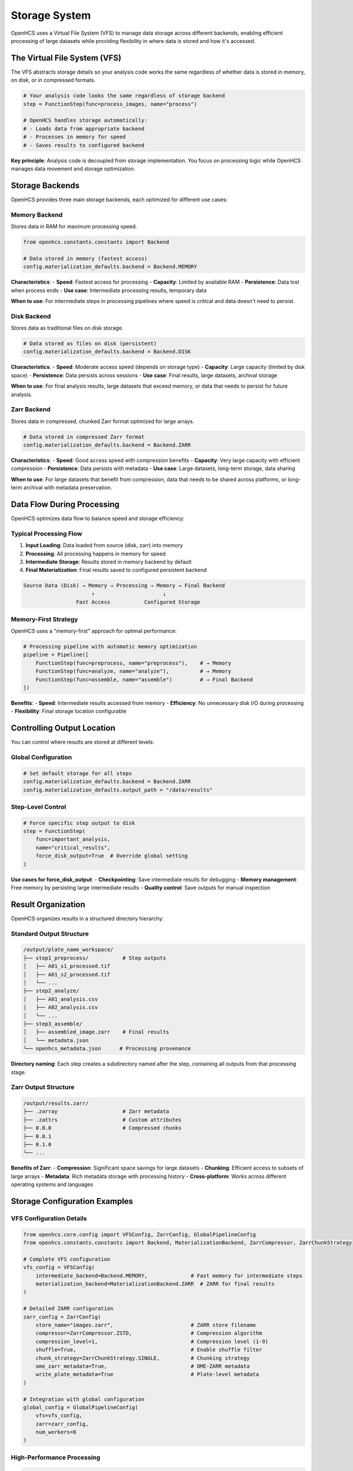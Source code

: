 Storage System
==============

OpenHCS uses a Virtual File System (VFS) to manage data storage across different backends, enabling efficient processing of large datasets while providing flexibility in where data is stored and how it's accessed.

The Virtual File System (VFS)
-----------------------------

The VFS abstracts storage details so your analysis code works the same regardless of whether data is stored in memory, on disk, or in compressed formats.

.. code-block:: python

   # Your analysis code looks the same regardless of storage backend
   step = FunctionStep(func=process_images, name="process")
   
   # OpenHCS handles storage automatically:
   # - Loads data from appropriate backend
   # - Processes in memory for speed
   # - Saves results to configured backend

**Key principle**: Analysis code is decoupled from storage implementation. You focus on processing logic while OpenHCS manages data movement and storage optimization.

Storage Backends
---------------

OpenHCS provides three main storage backends, each optimized for different use cases:

Memory Backend
~~~~~~~~~~~~~

Stores data in RAM for maximum processing speed.

.. code-block:: python

   from openhcs.constants.constants import Backend
   
   # Data stored in memory (fastest access)
   config.materialization_defaults.backend = Backend.MEMORY

**Characteristics**:
- **Speed**: Fastest access for processing
- **Capacity**: Limited by available RAM
- **Persistence**: Data lost when process ends
- **Use case**: Intermediate processing results, temporary data

**When to use**: For intermediate steps in processing pipelines where speed is critical and data doesn't need to persist.

Disk Backend
~~~~~~~~~~~

Stores data as traditional files on disk storage.

.. code-block:: python

   # Data stored as files on disk (persistent)
   config.materialization_defaults.backend = Backend.DISK

**Characteristics**:
- **Speed**: Moderate access speed (depends on storage type)
- **Capacity**: Large capacity (limited by disk space)
- **Persistence**: Data persists across sessions
- **Use case**: Final results, large datasets, archival storage

**When to use**: For final analysis results, large datasets that exceed memory, or data that needs to persist for future analysis.

Zarr Backend
~~~~~~~~~~~

Stores data in compressed, chunked Zarr format optimized for large arrays.

.. code-block:: python

   # Data stored in compressed Zarr format
   config.materialization_defaults.backend = Backend.ZARR

**Characteristics**:
- **Speed**: Good access speed with compression benefits
- **Capacity**: Very large capacity with efficient compression
- **Persistence**: Data persists with metadata
- **Use case**: Large datasets, long-term storage, data sharing

**When to use**: For large datasets that benefit from compression, data that needs to be shared across platforms, or long-term archival with metadata preservation.

Data Flow During Processing
---------------------------

OpenHCS optimizes data flow to balance speed and storage efficiency:

Typical Processing Flow
~~~~~~~~~~~~~~~~~~~~~~

1. **Input Loading**: Data loaded from source (disk, zarr) into memory
2. **Processing**: All processing happens in memory for speed
3. **Intermediate Storage**: Results stored in memory backend by default
4. **Final Materialization**: Final results saved to configured persistent backend

.. code-block:: text

   Source Data (Disk) → Memory → Processing → Memory → Final Backend
                         ↑                      ↓
                    Fast Access           Configured Storage

Memory-First Strategy
~~~~~~~~~~~~~~~~~~~~

OpenHCS uses a "memory-first" approach for optimal performance:

.. code-block:: python

   # Processing pipeline with automatic memory optimization
   pipeline = Pipeline([
       FunctionStep(func=preprocess, name="preprocess"),    # → Memory
       FunctionStep(func=analyze, name="analyze"),          # → Memory  
       FunctionStep(func=assemble, name="assemble")         # → Final Backend
   ])

**Benefits**:
- **Speed**: Intermediate results accessed from memory
- **Efficiency**: No unnecessary disk I/O during processing
- **Flexibility**: Final storage location configurable

Controlling Output Location
--------------------------

You can control where results are stored at different levels:

Global Configuration
~~~~~~~~~~~~~~~~~~~

.. code-block:: python

   # Set default storage for all steps
   config.materialization_defaults.backend = Backend.ZARR
   config.materialization_defaults.output_path = "/data/results"

Step-Level Control
~~~~~~~~~~~~~~~~~

.. code-block:: python

   # Force specific step output to disk
   step = FunctionStep(
       func=important_analysis,
       name="critical_results",
       force_disk_output=True  # Override global setting
   )

**Use cases for force_disk_output**:
- **Checkpointing**: Save intermediate results for debugging
- **Memory management**: Free memory by persisting large intermediate results
- **Quality control**: Save outputs for manual inspection

Result Organization
------------------

OpenHCS organizes results in a structured directory hierarchy:

Standard Output Structure
~~~~~~~~~~~~~~~~~~~~~~~~

.. code-block:: text

   /output/plate_name_workspace/
   ├── step1_preprocess/           # Step outputs
   │   ├── A01_s1_processed.tif
   │   ├── A01_s2_processed.tif
   │   └── ...
   ├── step2_analyze/
   │   ├── A01_analysis.csv
   │   ├── A02_analysis.csv  
   │   └── ...
   ├── step3_assemble/
   │   ├── assembled_image.zarr    # Final results
   │   └── metadata.json
   └── openhcs_metadata.json      # Processing provenance

**Directory naming**: Each step creates a subdirectory named after the step, containing all outputs from that processing stage.

Zarr Output Structure
~~~~~~~~~~~~~~~~~~~~

.. code-block:: text

   /output/results.zarr/
   ├── .zarray                     # Zarr metadata
   ├── .zattrs                     # Custom attributes
   ├── 0.0.0                       # Compressed chunks
   ├── 0.0.1
   ├── 0.1.0
   └── ...

**Benefits of Zarr**:
- **Compression**: Significant space savings for large datasets
- **Chunking**: Efficient access to subsets of large arrays
- **Metadata**: Rich metadata storage with processing history
- **Cross-platform**: Works across different operating systems and languages

Storage Configuration Examples
-----------------------------

VFS Configuration Details
~~~~~~~~~~~~~~~~~~~~~~~~~

.. code-block:: python

   from openhcs.core.config import VFSConfig, ZarrConfig, GlobalPipelineConfig
   from openhcs.constants.constants import Backend, MaterializationBackend, ZarrCompressor, ZarrChunkStrategy

   # Complete VFS configuration
   vfs_config = VFSConfig(
       intermediate_backend=Backend.MEMORY,              # Fast memory for intermediate steps
       materialization_backend=MaterializationBackend.ZARR  # ZARR for final results
   )

   # Detailed ZARR configuration
   zarr_config = ZarrConfig(
       store_name="images.zarr",                         # ZARR store filename
       compressor=ZarrCompressor.ZSTD,                   # Compression algorithm
       compression_level=1,                              # Compression level (1-9)
       shuffle=True,                                     # Enable shuffle filter
       chunk_strategy=ZarrChunkStrategy.SINGLE,          # Chunking strategy
       ome_zarr_metadata=True,                           # OME-ZARR metadata
       write_plate_metadata=True                         # Plate-level metadata
   )

   # Integration with global configuration
   global_config = GlobalPipelineConfig(
       vfs=vfs_config,
       zarr=zarr_config,
       num_workers=8
   )

High-Performance Processing
~~~~~~~~~~~~~~~~~~~~~~~~~~

.. code-block:: python

   # Optimize for speed - keep everything in memory
   config.materialization_defaults.backend = Backend.MEMORY

   # Only save final results to disk
   final_step = FunctionStep(
       func=generate_final_results,
       name="final_results",
       force_disk_output=True
   )

Large Dataset Processing
~~~~~~~~~~~~~~~~~~~~~~~

.. code-block:: python

   # Optimize for large datasets - use compression
   config.materialization_defaults.backend = Backend.ZARR
   config.materialization_defaults.compression_level = 6
   
   # Checkpoint important intermediate results
   checkpoint_step = FunctionStep(
       func=expensive_computation,
       name="checkpoint",
       force_disk_output=True
   )

Mixed Storage Strategy
~~~~~~~~~~~~~~~~~~~~~

.. code-block:: python

   # Different storage for different types of results
   pipeline = Pipeline([
       # Fast preprocessing in memory
       FunctionStep(func=preprocess, name="preprocess"),
       
       # Save analysis results to disk for inspection
       FunctionStep(
           func=detailed_analysis, 
           name="analysis",
           force_disk_output=True
       ),
       
       # Compress final large results
       FunctionStep(
           func=create_final_dataset,
           name="final",
           backend=Backend.ZARR
       )
   ])

Storage Performance Considerations
---------------------------------

Memory Usage
~~~~~~~~~~~

**Memory requirements**: Processing large datasets requires sufficient RAM for intermediate results.

**Memory optimization**: Use ``force_disk_output=True`` for large intermediate results to free memory for subsequent processing.

I/O Performance
~~~~~~~~~~~~~~

**SSD vs HDD**: SSD storage provides significantly better performance for disk backend operations.

**Network storage**: Network-attached storage may be slower but provides better capacity and sharing capabilities.

**Compression trade-offs**: Zarr compression reduces storage space but requires CPU time for compression/decompression.

Backend Selection Guidelines
----------------------------

**Use Memory Backend When**:
- Processing small to medium datasets (fits in RAM)
- Need maximum processing speed
- Working with temporary intermediate results

**Use Disk Backend When**:
- Need persistent storage of results
- Working with datasets larger than available RAM
- Require compatibility with external tools

**Use Zarr Backend When**:
- Processing very large datasets
- Need efficient compression
- Require rich metadata storage
- Sharing data across platforms

Directory Organization and Workspaces
------------------------------------

OpenHCS uses a Virtual File System (VFS) approach that primarily operates on data in memory, creating physical directories only when necessary.

Workspace Creation and Data Flow
~~~~~~~~~~~~~~~~~~~~~~~~~~~~~~~~

1. **Workspace Creation**: OpenHCS creates a symlinked mirror of input data for safe, isolated processing
2. **In-Memory Operations**: Processing occurs entirely in memory between steps
3. **Final Materialization**: Results written to persistent storage only at pipeline completion

.. code-block:: text

   # Input (read-only)
   /path/to/input_data/plate1/
   ├── Images/
   │   └── ... (image files)
   └── Metadata/
       └── ... (metadata files)

   # Output (generated by OpenHCS)
   /path/to/my_hcs_results/
   └── plate1_processed/              # {plate_name}{output_dir_suffix}
       ├── images.zarr/             # Final image data
       └── analysis/                # Analysis results
           └── cell_counts.csv

Configuration-Driven Structure
~~~~~~~~~~~~~~~~~~~~~~~~~~~~~~

Directory structure is controlled by ``PathPlanningConfig``:

.. code-block:: python

   from openhcs.core.config import PathPlanningConfig

   config = GlobalPipelineConfig(
       path_planning=PathPlanningConfig(
           global_output_folder="/path/to/results/",
           output_dir_suffix="_processed",
           materialization_results_path="analysis"
       )
   )

**Parameters**:
- **global_output_folder**: Top-level directory for all plate outputs
- **output_dir_suffix**: Suffix for final materialized image data directory
- **materialization_results_path**: Subdirectory for non-image results (CSV, analysis files)

The storage system provides flexible, efficient data management that scales from small experiments to large-scale high-content screening datasets while maintaining consistent interfaces for analysis code.
